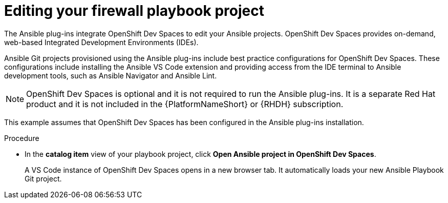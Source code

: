 :_mod-docs-content-type: PROCEDURE

[id="rhdh-firewall-example-edit_{context}"]
= Editing your firewall playbook project

[role="_abstract"]
The Ansible plug-ins integrate OpenShift Dev Spaces to edit your Ansible projects.
OpenShift Dev Spaces provides on-demand, web-based Integrated Development Environments (IDEs).

Ansible Git projects provisioned using the Ansible plug-ins include best practice configurations for OpenShift Dev Spaces.
These configurations include installing the Ansible VS Code extension and providing access from the IDE terminal to Ansible development tools,
such as Ansible Navigator and Ansible Lint.

[NOTE]
====
OpenShift Dev Spaces is optional and it is not required to run the Ansible plug-ins.
It is a separate Red Hat product and it is not included in the {PlatformNameShort} or {RHDH} subscription.
====

This example assumes that OpenShift Dev Spaces has been configured in the Ansible plug-ins installation.

.Procedure

* In the *catalog item* view of your playbook project, click *Open Ansible project in OpenShift Dev Spaces*.
+
A VS Code instance of OpenShift Dev Spaces opens in a new browser tab.
It automatically loads your new Ansible Playbook Git project.

